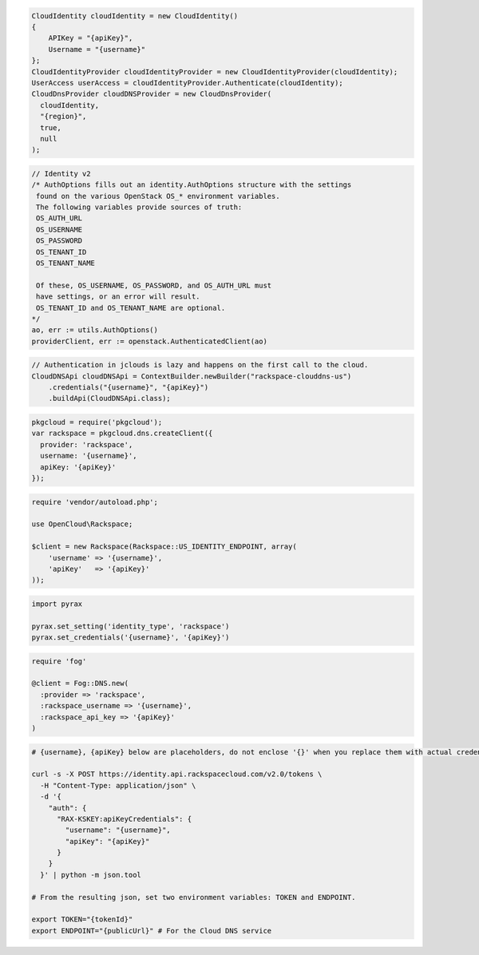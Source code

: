 .. code-block:: csharp

  CloudIdentity cloudIdentity = new CloudIdentity()
  {
      APIKey = "{apiKey}",
      Username = "{username}"
  };
  CloudIdentityProvider cloudIdentityProvider = new CloudIdentityProvider(cloudIdentity);
  UserAccess userAccess = cloudIdentityProvider.Authenticate(cloudIdentity);
  CloudDnsProvider cloudDNSProvider = new CloudDnsProvider(
    cloudIdentity,
    "{region}",
    true,
    null
  );

.. code-block:: go

	// Identity v2
	/* AuthOptions fills out an identity.AuthOptions structure with the settings
	 found on the various OpenStack OS_* environment variables.
 	 The following variables provide sources of truth:
 	 OS_AUTH_URL
 	 OS_USERNAME
 	 OS_PASSWORD
 	 OS_TENANT_ID
 	 OS_TENANT_NAME

 	 Of these, OS_USERNAME, OS_PASSWORD, and OS_AUTH_URL must
 	 have settings, or an error will result.
 	 OS_TENANT_ID and OS_TENANT_NAME are optional.
	*/
	ao, err := utils.AuthOptions()
	providerClient, err := openstack.AuthenticatedClient(ao)

.. code-block:: java

  // Authentication in jclouds is lazy and happens on the first call to the cloud.
  CloudDNSApi cloudDNSApi = ContextBuilder.newBuilder("rackspace-clouddns-us")
      .credentials("{username}", "{apiKey}")
      .buildApi(CloudDNSApi.class);

.. code-block:: javascript

  pkgcloud = require('pkgcloud');
  var rackspace = pkgcloud.dns.createClient({
    provider: 'rackspace',
    username: '{username}',
    apiKey: '{apiKey}'
  });

.. code-block:: php

  require 'vendor/autoload.php';

  use OpenCloud\Rackspace;

  $client = new Rackspace(Rackspace::US_IDENTITY_ENDPOINT, array(
      'username' => '{username}',
      'apiKey'   => '{apiKey}'
  ));

.. code-block:: python

  import pyrax

  pyrax.set_setting('identity_type', 'rackspace')
  pyrax.set_credentials('{username}', '{apiKey}')

.. code-block:: ruby

  require 'fog'

  @client = Fog::DNS.new(
    :provider => 'rackspace',
    :rackspace_username => '{username}',
    :rackspace_api_key => '{apiKey}'
  )

.. code-block:: sh

  # {username}, {apiKey} below are placeholders, do not enclose '{}' when you replace them with actual credentials.

  curl -s -X POST https://identity.api.rackspacecloud.com/v2.0/tokens \
    -H "Content-Type: application/json" \
    -d '{
      "auth": {
        "RAX-KSKEY:apiKeyCredentials": {
          "username": "{username}",
          "apiKey": "{apiKey}"
        }
      }
    }' | python -m json.tool

  # From the resulting json, set two environment variables: TOKEN and ENDPOINT.

  export TOKEN="{tokenId}"
  export ENDPOINT="{publicUrl}" # For the Cloud DNS service
